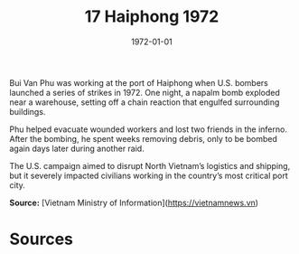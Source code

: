 #+TITLE: 17 Haiphong 1972
#+DATE: 1972-01-01
#+HUGO_BASE_DIR: ../../
#+HUGO_SECTION: essays
#+HUGO_TAGS: civilian
#+EXPORT_FILE_NAME: 13-17-Haiphong-1972.org
#+HUGO_CUSTOM_FRONT_MATTER: :location "Haiphong, 1972" :year "1972"


Bui Van Phu was working at the port of Haiphong when U.S. bombers launched a series of strikes in 1972. One night, a napalm bomb exploded near a warehouse, setting off a chain reaction that engulfed surrounding buildings.

Phu helped evacuate wounded workers and lost two friends in the inferno. After the bombing, he spent weeks removing debris, only to be bombed again days later during another raid.

The U.S. campaign aimed to disrupt North Vietnam’s logistics and shipping, but it severely impacted civilians working in the country’s most critical port city.

**Source:** [Vietnam Ministry of Information](https://vietnamnews.vn)

* Sources
:PROPERTIES:
:EXPORT_EXCLUDE: t
:END:
